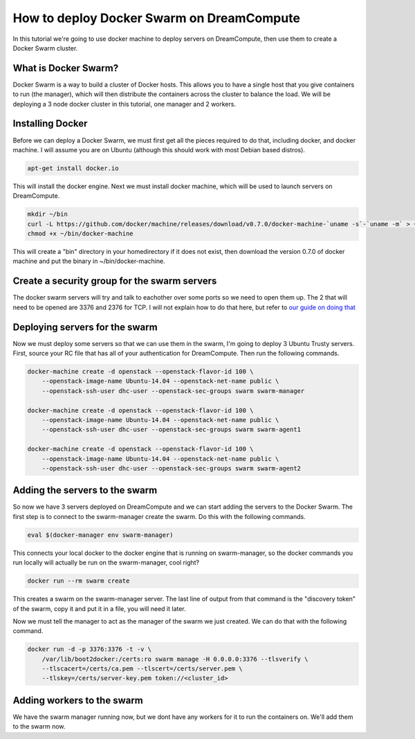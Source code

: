 ==========================================
How to deploy Docker Swarm on DreamCompute
==========================================

In this tutorial we're going to use docker machine to deploy servers on
DreamCompute, then use them to create a Docker Swarm cluster.

What is Docker Swarm?
~~~~~~~~~~~~~~~~~~~~~

Docker Swarm is a way to build a cluster of Docker hosts. This allows you to
have a single host that you give containers to run (the manager), which will
then distribute the containers across the cluster to balance the load. We will
be deploying a 3 node docker cluster in this tutorial, one manager and 2
workers.

Installing Docker
~~~~~~~~~~~~~~~~~

Before we can deploy a Docker Swarm, we must first get all the pieces required
to do that, including docker, and docker machine. I will assume you are on
Ubuntu (although this should work with most Debian based distros).

.. code::

    apt-get install docker.io

This will install the docker engine. Next we must install docker machine, which
will be used to launch servers on DreamCompute.

.. code::

    mkdir ~/bin
    curl -L https://github.com/docker/machine/releases/download/v0.7.0/docker-machine-`uname -s`-`uname -m` > ~/bin/docker-machine && \
    chmod +x ~/bin/docker-machine

This will create a "bin" directory in your homedirectory if it does not exist,
then download the version 0.7.0 of docker machine and put the binary in
~/bin/docker-machine.

Create a security group for the swarm servers
~~~~~~~~~~~~~~~~~~~~~~~~~~~~~~~~~~~~~~~~~~~~~

The docker swarm servers will try and talk to eachother over some ports so we
need to open them up. The 2 that will need to be opened are 3376 and 2376 for
TCP. I will not explain how to do that here, but refer to `our guide on doing
that <215912838>`_

Deploying servers for the swarm
~~~~~~~~~~~~~~~~~~~~~~~~~~~~~~~

Now we must deploy some servers so that we can use them in the swarm, I'm going
to deploy 3 Ubuntu Trusty servers. First, source your RC file that has all of
your authentication for DreamCompute. Then run the following commands.

.. code::

    docker-machine create -d openstack --openstack-flavor-id 100 \
        --openstack-image-name Ubuntu-14.04 --openstack-net-name public \
        --openstack-ssh-user dhc-user --openstack-sec-groups swarm swarm-manager

    docker-machine create -d openstack --openstack-flavor-id 100 \
        --openstack-image-name Ubuntu-14.04 --openstack-net-name public \
        --openstack-ssh-user dhc-user --openstack-sec-groups swarm swarm-agent1

    docker-machine create -d openstack --openstack-flavor-id 100 \
        --openstack-image-name Ubuntu-14.04 --openstack-net-name public \
        --openstack-ssh-user dhc-user --openstack-sec-groups swarm swarm-agent2

Adding the servers to the swarm
~~~~~~~~~~~~~~~~~~~~~~~~~~~~~~~

So now we have 3 servers deployed on DreamCompute and we can start adding the
servers to the Docker Swarm. The first step is to connect to the swarm-manager
create the swarm. Do this with the following commands.

.. code::

    eval $(docker-manager env swarm-manager)

This connects your local docker to the docker engine that is running on
swarm-manager, so the docker commands you run locally will actually be run on
the swarm-manager, cool right?

.. code::

    docker run --rm swarm create

This creates a swarm on the swarm-manager server. The last line of output from
that command is the "discovery token" of the swarm, copy it and put it in a
file, you will need it later.

Now we must tell the manager to act as the manager of the swarm we just
created. We can do that with the following command.

.. code::

    docker run -d -p 3376:3376 -t -v \
        /var/lib/boot2docker:/certs:ro swarm manage -H 0.0.0.0:3376 --tlsverify \
        --tlscacert=/certs/ca.pem --tlscert=/certs/server.pem \
        --tlskey=/certs/server-key.pem token://<cluster_id>

Adding workers to the swarm
~~~~~~~~~~~~~~~~~~~~~~~~~~~

We have the swarm manager running now, but we dont have any workers for it to
run the containers on. We'll add them to the swarm now.

.. meta::
    :labels: docker docker-machine
